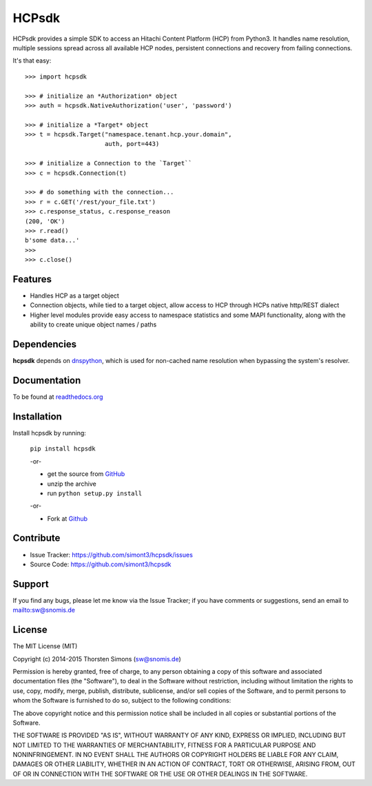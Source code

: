 HCPsdk
======

HCPsdk provides a simple SDK to access an Hitachi Content Platform (HCP)
from Python3. It handles name resolution, multiple sessions spread across all
available HCP nodes, persistent connections and recovery from failing
connections.

It's that easy:

::

    >>> import hcpsdk

    >>> # initialize an *Authorization* object
    >>> auth = hcpsdk.NativeAuthorization('user', 'password')

    >>> # initialize a *Target* object
    >>> t = hcpsdk.Target("namespace.tenant.hcp.your.domain",
                          auth, port=443)

    >>> # initialize a Connection to the `Target``
    >>> c = hcpsdk.Connection(t)

    >>> # do something with the connection...
    >>> r = c.GET('/rest/your_file.txt')
    >>> c.response_status, c.response_reason
    (200, 'OK')
    >>> r.read()
    b'some data...'
    >>>
    >>> c.close()


Features
--------

- Handles HCP as a target object
- Connection objects, while tied to a target object, allow
  access to HCP through HCPs native http/REST dialect
- Higher level modules provide easy access to namespace
  statistics and some MAPI functionality, along with
  the ability to create unique object names / paths

Dependencies
------------

**hcpsdk** depends on `dnspython <http://www.dnspython.org>`_, which is used
for non-cached name resolution when bypassing the system's resolver.


Documentation
-------------

To be found at `readthedocs.org <http://hcpsdk.readthedocs.org>`_

Installation
------------

Install hcpsdk by running:

    ``pip install hcpsdk``

    -or-

    * get the source from `GitHub <https://github.com/simont3/hcpsdk/archive/master.zip>`_
    * unzip the archive
    * run ``python setup.py install``

    -or-

    * Fork at `Github <https://github.com/simont3/hcpsdk>`_

Contribute
----------

- Issue Tracker: `<https://github.com/simont3/hcpsdk/issues>`_
- Source Code: `<https://github.com/simont3/hcpsdk>`_

Support
-------

If you find any bugs, please let me know via the Issue Tracker;
if you have comments or suggestions, send an email to `<sw@snomis.de>`_

License
-------

The MIT License (MIT)

Copyright (c) 2014-2015 Thorsten Simons (sw@snomis.de)

Permission is hereby granted, free of charge, to any person obtaining a copy of
this software and associated documentation files (the "Software"), to deal in
the Software without restriction, including without limitation the rights to
use, copy, modify, merge, publish, distribute, sublicense, and/or sell copies of
the Software, and to permit persons to whom the Software is furnished to do so,
subject to the following conditions:

The above copyright notice and this permission notice shall be included in all
copies or substantial portions of the Software.

THE SOFTWARE IS PROVIDED "AS IS", WITHOUT WARRANTY OF ANY KIND, EXPRESS OR
IMPLIED, INCLUDING BUT NOT LIMITED TO THE WARRANTIES OF MERCHANTABILITY, FITNESS
FOR A PARTICULAR PURPOSE AND NONINFRINGEMENT. IN NO EVENT SHALL THE AUTHORS OR
COPYRIGHT HOLDERS BE LIABLE FOR ANY CLAIM, DAMAGES OR OTHER LIABILITY, WHETHER
IN AN ACTION OF CONTRACT, TORT OR OTHERWISE, ARISING FROM, OUT OF OR IN
CONNECTION WITH THE SOFTWARE OR THE USE OR OTHER DEALINGS IN THE SOFTWARE.
